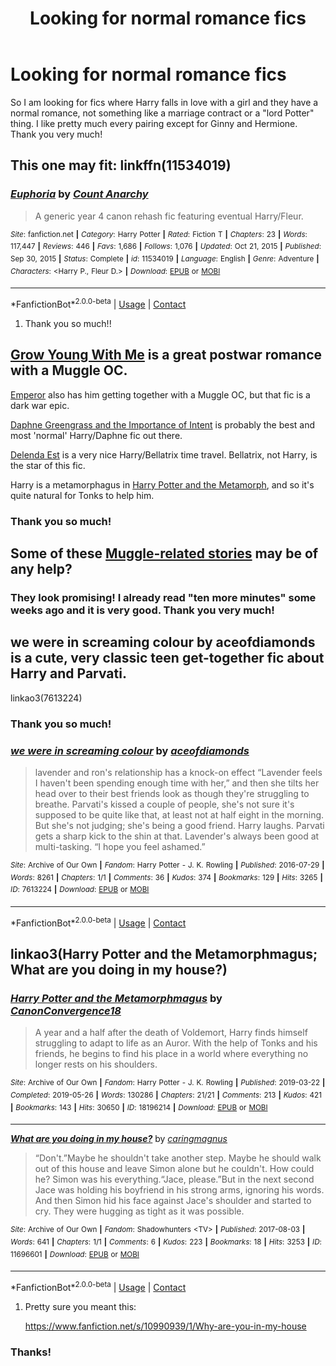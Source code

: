 #+TITLE: Looking for normal romance fics

* Looking for normal romance fics
:PROPERTIES:
:Author: martincheckmate
:Score: 12
:DateUnix: 1619270460.0
:DateShort: 2021-Apr-24
:FlairText: Request
:END:
So I am looking for fics where Harry falls in love with a girl and they have a normal romance, not something like a marriage contract or a "lord Potter" thing. I like pretty much every pairing except for Ginny and Hermione. Thank you very much!


** This one may fit: linkffn(11534019)
:PROPERTIES:
:Author: Tyriat
:Score: 3
:DateUnix: 1619289468.0
:DateShort: 2021-Apr-24
:END:

*** [[https://www.fanfiction.net/s/11534019/1/][*/Euphoria/*]] by [[https://www.fanfiction.net/u/2125102/Count-Anarchy][/Count Anarchy/]]

#+begin_quote
  A generic year 4 canon rehash fic featuring eventual Harry/Fleur.
#+end_quote

^{/Site/:} ^{fanfiction.net} ^{*|*} ^{/Category/:} ^{Harry} ^{Potter} ^{*|*} ^{/Rated/:} ^{Fiction} ^{T} ^{*|*} ^{/Chapters/:} ^{23} ^{*|*} ^{/Words/:} ^{117,447} ^{*|*} ^{/Reviews/:} ^{446} ^{*|*} ^{/Favs/:} ^{1,686} ^{*|*} ^{/Follows/:} ^{1,076} ^{*|*} ^{/Updated/:} ^{Oct} ^{21,} ^{2015} ^{*|*} ^{/Published/:} ^{Sep} ^{30,} ^{2015} ^{*|*} ^{/Status/:} ^{Complete} ^{*|*} ^{/id/:} ^{11534019} ^{*|*} ^{/Language/:} ^{English} ^{*|*} ^{/Genre/:} ^{Adventure} ^{*|*} ^{/Characters/:} ^{<Harry} ^{P.,} ^{Fleur} ^{D.>} ^{*|*} ^{/Download/:} ^{[[http://www.ff2ebook.com/old/ffn-bot/index.php?id=11534019&source=ff&filetype=epub][EPUB]]} ^{or} ^{[[http://www.ff2ebook.com/old/ffn-bot/index.php?id=11534019&source=ff&filetype=mobi][MOBI]]}

--------------

*FanfictionBot*^{2.0.0-beta} | [[https://github.com/FanfictionBot/reddit-ffn-bot/wiki/Usage][Usage]] | [[https://www.reddit.com/message/compose?to=tusing][Contact]]
:PROPERTIES:
:Author: FanfictionBot
:Score: 2
:DateUnix: 1619289489.0
:DateShort: 2021-Apr-24
:END:

**** Thank you so much!!
:PROPERTIES:
:Author: martincheckmate
:Score: 1
:DateUnix: 1619298251.0
:DateShort: 2021-Apr-25
:END:


** [[https://www.fanfiction.net/s/11111990/1/Grow-Young-with-Me][Grow Young With Me]] is a great postwar romance with a Muggle OC.

[[https://www.fanfiction.net/s/5904185/1/Emperor][Emperor]] also has him getting together with a Muggle OC, but that fic is a dark war epic.

[[https://www.fanfiction.net/s/13133746/1/Daphne-Greengrass-and-the-Importance-of-Intent][Daphne Greengrass and the Importance of Intent]] is probably the best and most 'normal' Harry/Daphne fic out there.

[[https://www.fanfiction.net/s/5511855/1/Delenda-Est][Delenda Est]] is a very nice Harry/Bellatrix time travel. Bellatrix, not Harry, is the star of this fic.

Harry is a metamorphagus in [[https://www.fanfiction.net/s/10516162/1/Harry-Potter-and-the-Metamorph][Harry Potter and the Metamorph]], and so it's quite natural for Tonks to help him.
:PROPERTIES:
:Author: InquisitorCOC
:Score: 2
:DateUnix: 1619280251.0
:DateShort: 2021-Apr-24
:END:

*** Thank you so much!
:PROPERTIES:
:Author: martincheckmate
:Score: 1
:DateUnix: 1619280565.0
:DateShort: 2021-Apr-24
:END:


** Some of these [[https://matej.ceplovi.cz/blog/muggles-centred-harry-potter-fanfiction-stories.html][Muggle-related stories]] may be of any help?
:PROPERTIES:
:Author: ceplma
:Score: 1
:DateUnix: 1619273648.0
:DateShort: 2021-Apr-24
:END:

*** They look promising! I already read "ten more minutes" some weeks ago and it is very good. Thank you very much!
:PROPERTIES:
:Author: martincheckmate
:Score: 1
:DateUnix: 1619273818.0
:DateShort: 2021-Apr-24
:END:


** we were in screaming colour by aceofdiamonds is a cute, very classic teen get-together fic about Harry and Parvati.

linkao3(7613224)
:PROPERTIES:
:Author: pomegranate17
:Score: 1
:DateUnix: 1619300809.0
:DateShort: 2021-Apr-25
:END:

*** Thank you so much!
:PROPERTIES:
:Author: martincheckmate
:Score: 2
:DateUnix: 1619301041.0
:DateShort: 2021-Apr-25
:END:


*** [[https://archiveofourown.org/works/7613224][*/we were in screaming colour/*]] by [[https://www.archiveofourown.org/users/aceofdiamonds/pseuds/aceofdiamonds][/aceofdiamonds/]]

#+begin_quote
  lavender and ron's relationship has a knock-on effect “Lavender feels I haven't been spending enough time with her,” and then she tilts her head over to their best friends look as though they're struggling to breathe. Parvati's kissed a couple of people, she's not sure it's supposed to be quite like that, at least not at half eight in the morning. But she's not judging; she's being a good friend. Harry laughs. Parvati gets a sharp kick to the shin at that. Lavender's always been good at multi-tasking. “I hope you feel ashamed.”
#+end_quote

^{/Site/:} ^{Archive} ^{of} ^{Our} ^{Own} ^{*|*} ^{/Fandom/:} ^{Harry} ^{Potter} ^{-} ^{J.} ^{K.} ^{Rowling} ^{*|*} ^{/Published/:} ^{2016-07-29} ^{*|*} ^{/Words/:} ^{8261} ^{*|*} ^{/Chapters/:} ^{1/1} ^{*|*} ^{/Comments/:} ^{36} ^{*|*} ^{/Kudos/:} ^{374} ^{*|*} ^{/Bookmarks/:} ^{129} ^{*|*} ^{/Hits/:} ^{3265} ^{*|*} ^{/ID/:} ^{7613224} ^{*|*} ^{/Download/:} ^{[[https://archiveofourown.org/downloads/7613224/we%20were%20in%20screaming.epub?updated_at=1469751026][EPUB]]} ^{or} ^{[[https://archiveofourown.org/downloads/7613224/we%20were%20in%20screaming.mobi?updated_at=1469751026][MOBI]]}

--------------

*FanfictionBot*^{2.0.0-beta} | [[https://github.com/FanfictionBot/reddit-ffn-bot/wiki/Usage][Usage]] | [[https://www.reddit.com/message/compose?to=tusing][Contact]]
:PROPERTIES:
:Author: FanfictionBot
:Score: 1
:DateUnix: 1619300824.0
:DateShort: 2021-Apr-25
:END:


** linkao3(Harry Potter and the Metamorphmagus; What are you doing in my house?)
:PROPERTIES:
:Author: horrorshowjack
:Score: 1
:DateUnix: 1619390149.0
:DateShort: 2021-Apr-26
:END:

*** [[https://archiveofourown.org/works/18196214][*/Harry Potter and the Metamorphmagus/*]] by [[https://www.archiveofourown.org/users/CanonConvergence18/pseuds/CanonConvergence18][/CanonConvergence18/]]

#+begin_quote
  A year and a half after the death of Voldemort, Harry finds himself struggling to adapt to life as an Auror. With the help of Tonks and his friends, he begins to find his place in a world where everything no longer rests on his shoulders.
#+end_quote

^{/Site/:} ^{Archive} ^{of} ^{Our} ^{Own} ^{*|*} ^{/Fandom/:} ^{Harry} ^{Potter} ^{-} ^{J.} ^{K.} ^{Rowling} ^{*|*} ^{/Published/:} ^{2019-03-22} ^{*|*} ^{/Completed/:} ^{2019-05-26} ^{*|*} ^{/Words/:} ^{130286} ^{*|*} ^{/Chapters/:} ^{21/21} ^{*|*} ^{/Comments/:} ^{213} ^{*|*} ^{/Kudos/:} ^{421} ^{*|*} ^{/Bookmarks/:} ^{143} ^{*|*} ^{/Hits/:} ^{30650} ^{*|*} ^{/ID/:} ^{18196214} ^{*|*} ^{/Download/:} ^{[[https://archiveofourown.org/downloads/18196214/Harry%20Potter%20and%20the.epub?updated_at=1613563951][EPUB]]} ^{or} ^{[[https://archiveofourown.org/downloads/18196214/Harry%20Potter%20and%20the.mobi?updated_at=1613563951][MOBI]]}

--------------

[[https://archiveofourown.org/works/11696601][*/What are you doing in my house?/*]] by [[https://www.archiveofourown.org/users/caringmagnus/pseuds/caringmagnus][/caringmagnus/]]

#+begin_quote
  “Don't.”Maybe he shouldn't take another step. Maybe he should walk out of this house and leave Simon alone but he couldn't. How could he? Simon was his everything.“Jace, please.”But in the next second Jace was holding his boyfriend in his strong arms, ignoring his words. And then Simon hid his face against Jace's shoulder and started to cry. They were hugging as tight as it was possible.
#+end_quote

^{/Site/:} ^{Archive} ^{of} ^{Our} ^{Own} ^{*|*} ^{/Fandom/:} ^{Shadowhunters} ^{<TV>} ^{*|*} ^{/Published/:} ^{2017-08-03} ^{*|*} ^{/Words/:} ^{641} ^{*|*} ^{/Chapters/:} ^{1/1} ^{*|*} ^{/Comments/:} ^{6} ^{*|*} ^{/Kudos/:} ^{223} ^{*|*} ^{/Bookmarks/:} ^{18} ^{*|*} ^{/Hits/:} ^{3253} ^{*|*} ^{/ID/:} ^{11696601} ^{*|*} ^{/Download/:} ^{[[https://archiveofourown.org/downloads/11696601/What%20are%20you%20doing%20in%20my.epub?updated_at=1501787443][EPUB]]} ^{or} ^{[[https://archiveofourown.org/downloads/11696601/What%20are%20you%20doing%20in%20my.mobi?updated_at=1501787443][MOBI]]}

--------------

*FanfictionBot*^{2.0.0-beta} | [[https://github.com/FanfictionBot/reddit-ffn-bot/wiki/Usage][Usage]] | [[https://www.reddit.com/message/compose?to=tusing][Contact]]
:PROPERTIES:
:Author: FanfictionBot
:Score: 1
:DateUnix: 1619390179.0
:DateShort: 2021-Apr-26
:END:

**** Pretty sure you meant this:

[[https://www.fanfiction.net/s/10990939/1/Why-are-you-in-my-house]]
:PROPERTIES:
:Author: zugrian
:Score: 1
:DateUnix: 1619509385.0
:DateShort: 2021-Apr-27
:END:


*** Thanks!
:PROPERTIES:
:Author: martincheckmate
:Score: 1
:DateUnix: 1619396037.0
:DateShort: 2021-Apr-26
:END:
